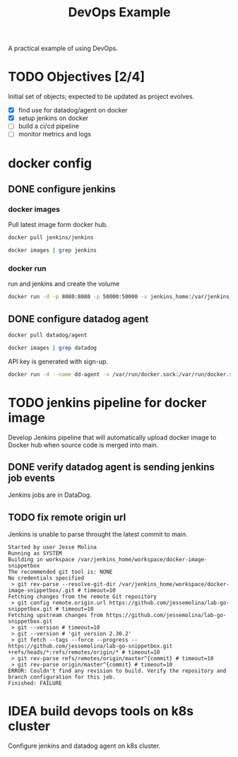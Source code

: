 #+TITLE: DevOps Example

A practical example of using DevOps.

* TODO Objectives [2/4]
Initial set of objects; expected to be updated as project evolves.
- [X] find use for datadog/agent on docker
- [X] setup jenkins on docker
- [ ] build a ci/cd pipeline
- [ ] monitor metrics and logs
* docker config
** DONE configure jenkins
:PROPERTIES:
:header-args: :results pp
:END:
*** docker images
Pull latest image form docker hub.
#+begin_src sh
docker pull jenkins/jenkins
#+end_src

#+begin_src sh
docker images | grep jenkins
#+end_src

#+RESULTS:
: jenkins/jenkins               latest              9c941210afa1   12 hours ago    460MB
*** docker run

run and jenkins and create the volume
#+begin_src sh
docker run -d -p 8080:8080 -p 50000:50000 -v jenkins_home:/var/jenkins_home jenkins/jenkins
#+end_src

#+RESULTS:
: 9b26f11182716d7cd41256bb7bdf6e45396ba71d08925886bf759d39776a5896
** DONE configure datadog agent

:PROPERTIES:
:header-args: :results pp
:END:

#+begin_src sh
docker pull datadog/agent
#+end_src

#+RESULTS:
: Using default tag: latest
: latest: Pulling from datadog/agent
: 6b01f6caf5dd: Pulling fs layer
: 6b01f6caf5dd: Verifying Checksum
: 6b01f6caf5dd: Download complete
: 6b01f6caf5dd: Pull complete
: Digest: sha256:2ef4ef739b3809872bc8bb959b19c0fc665d239cae306c7adec95e63deb4ab3c
: Status: Downloaded newer image for datadog/agent:latest
: docker.io/datadog/agent:latest

#+begin_src sh
docker images | grep datadog
#+end_src

#+RESULTS:
: datadog/agent                 latest              2efdb068c51a   4 weeks ago     868MB

API key is generated with sign-up.
#+begin_src sh :vars KEY=fakekeyvalue
docker run -d --name dd-agent -v /var/run/docker.sock:/var/run/docker.sock:ro -v /proc/:/host/proc/:ro -v /sys/fs/cgroup/:/host/sys/fs/cgroup:ro -e DD_API_KEY=$KEY -e DD_SITE="datadoghq.com" gcr.io/datadoghq/agent:7
#+end_src

#+RESULTS:
: fdba9c78b209ab8e9f7dde4483e937c096b3a44b1ee578265e2877be9d28a76e
* TODO jenkins pipeline for docker image
Develop Jenkins pipeline that will automatically upload docker image to Docker hub when source code is merged into main.

** DONE verify datadog agent is sending jenkins job events
Jenkins jobs are in DataDog.
[[https://i.postimg.cc/k4W2spq8/Deepin-Screenshot-select-area-20220330114930.png]]

** TODO fix remote origin url

Jenkins is unable to parse throught the latest commit to main.

#+begin_src example
Started by user Jesse Molina
Running as SYSTEM
Building in workspace /var/jenkins_home/workspace/docker-image-snippetbox
The recommended git tool is: NONE
No credentials specified
 > git rev-parse --resolve-git-dir /var/jenkins_home/workspace/docker-image-snippetbox/.git # timeout=10
Fetching changes from the remote Git repository
 > git config remote.origin.url https://github.com/jessemolina/lab-go-snippetbox.git # timeout=10
Fetching upstream changes from https://github.com/jessemolina/lab-go-snippetbox.git
 > git --version # timeout=10
 > git --version # 'git version 2.30.2'
 > git fetch --tags --force --progress -- https://github.com/jessemolina/lab-go-snippetbox.git +refs/heads/*:refs/remotes/origin/* # timeout=10
 > git rev-parse refs/remotes/origin/master^{commit} # timeout=10
 > git rev-parse origin/master^{commit} # timeout=10
ERROR: Couldn't find any revision to build. Verify the repository and branch configuration for this job.
Finished: FAILURE
#+end_src

* IDEA build devops tools on k8s cluster
Configure jenkins and datadog agent on k8s cluster.
